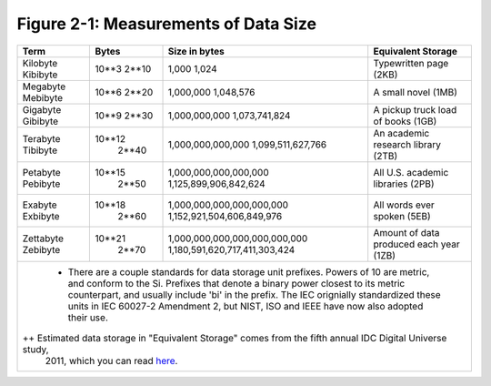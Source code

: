 ***************************************
 Figure 2-1: Measurements of Data Size
***************************************

+---------------+---------+-------------------------------------+----------------------------------------------------+
|   Term        |  Bytes  |    Size in bytes                    |    Equivalent Storage                              |
+===============+=========+=====================================+====================================================+
|   Kilobyte    |  10**3  |    1,000                            |    Typewritten page (2KB)                          |
|   Kibibyte    |  2**10  |    1,024                            |                                                    |
+---------------+---------+-------------------------------------+----------------------------------------------------+
|   Megabyte    |  10**6  |    1,000,000                        |    A small novel (1MB)                             |
|   Mebibyte    |  2**20  |    1,048,576                        |                                                    |
+---------------+---------+-------------------------------------+----------------------------------------------------+
|   Gigabyte    |  10**9  |    1,000,000,000                    |    A pickup truck load of books (1GB)              |
|   Gibibyte    |  2**30  |    1,073,741,824                    |                                                    |
+---------------+---------+-------------------------------------+----------------------------------------------------+
|   Terabyte    | 10**12  |    1,000,000,000,000                |    An academic research library (2TB)              |
|   Tibibyte    |  2**40  |    1,099,511,627,766                |                                                    |
+---------------+---------+-------------------------------------+----------------------------------------------------+
|   Petabyte    | 10**15  |    1,000,000,000,000,000            |    All U.S. academic libraries (2PB)               |
|   Pebibyte    |  2**50  |    1,125,899,906,842,624            |                                                    |
+---------------+---------+-------------------------------------+----------------------------------------------------+
|   Exabyte     | 10**18  |    1,000,000,000,000,000,000        |    All words ever spoken (5EB)                     |
|   Exbibyte    |  2**60  |    1,152,921,504,606,849,976        |                                                    |
+---------------+---------+-------------------------------------+----------------------------------------------------+
|   Zettabyte   | 10**21  |    1,000,000,000,000,000,000,000    |    Amount of data produced each year (1ZB)         |
|   Zebibyte    |  2**70  |    1,180,591,620,717,411,303,424    |                                                    |
+---------------+---------+-------------------------------------+----------------------------------------------------+
|                                                                                                                    |
|   + There are a couple standards for data storage unit prefixes. Powers of 10 are metric, and conform to the Si.   |
|     Prefixes that denote a binary power closest to its metric counterpart, and usually include 'bi' in the         |
|     prefix. The IEC orignially standardized these units in IEC 60027-2 Amendment 2, but NIST, ISO and IEEE have    |
|     now also adopted their use.                                                                                    |
|                                                                                                                    |
|  ++ Estimated data storage in "Equivalent Storage" comes from the fifth annual IDC Digital Universe study,         |
|     2011, which you can read `here <http://bit.ly/ibCBCJ>`_.                                                       |
|                                                                                                                    |
+--------------------------------------------------------------------------------------------------------------------+
